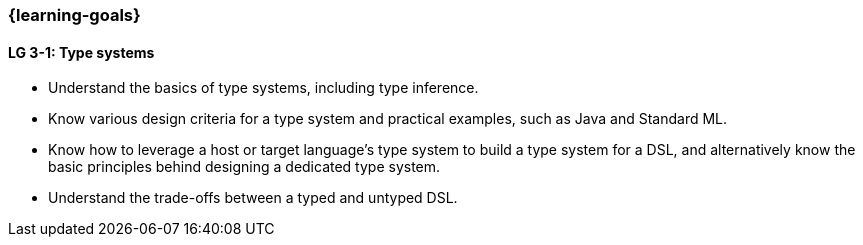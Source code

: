 === {learning-goals}

// tag::DE[]
// end::DE[]

// tag::EN[]
[[LG-3-1]]
==== LG 3-1: Type systems

* Understand the basics of type systems, including type inference.
* Know various design criteria for a type system and practical examples, such as Java and Standard ML.
* Know how to leverage a host or target language's type system to build a type system for a DSL, and alternatively know the basic principles behind designing a dedicated type system.
* Understand the trade-offs between a typed and untyped DSL.
// end::EN[]
